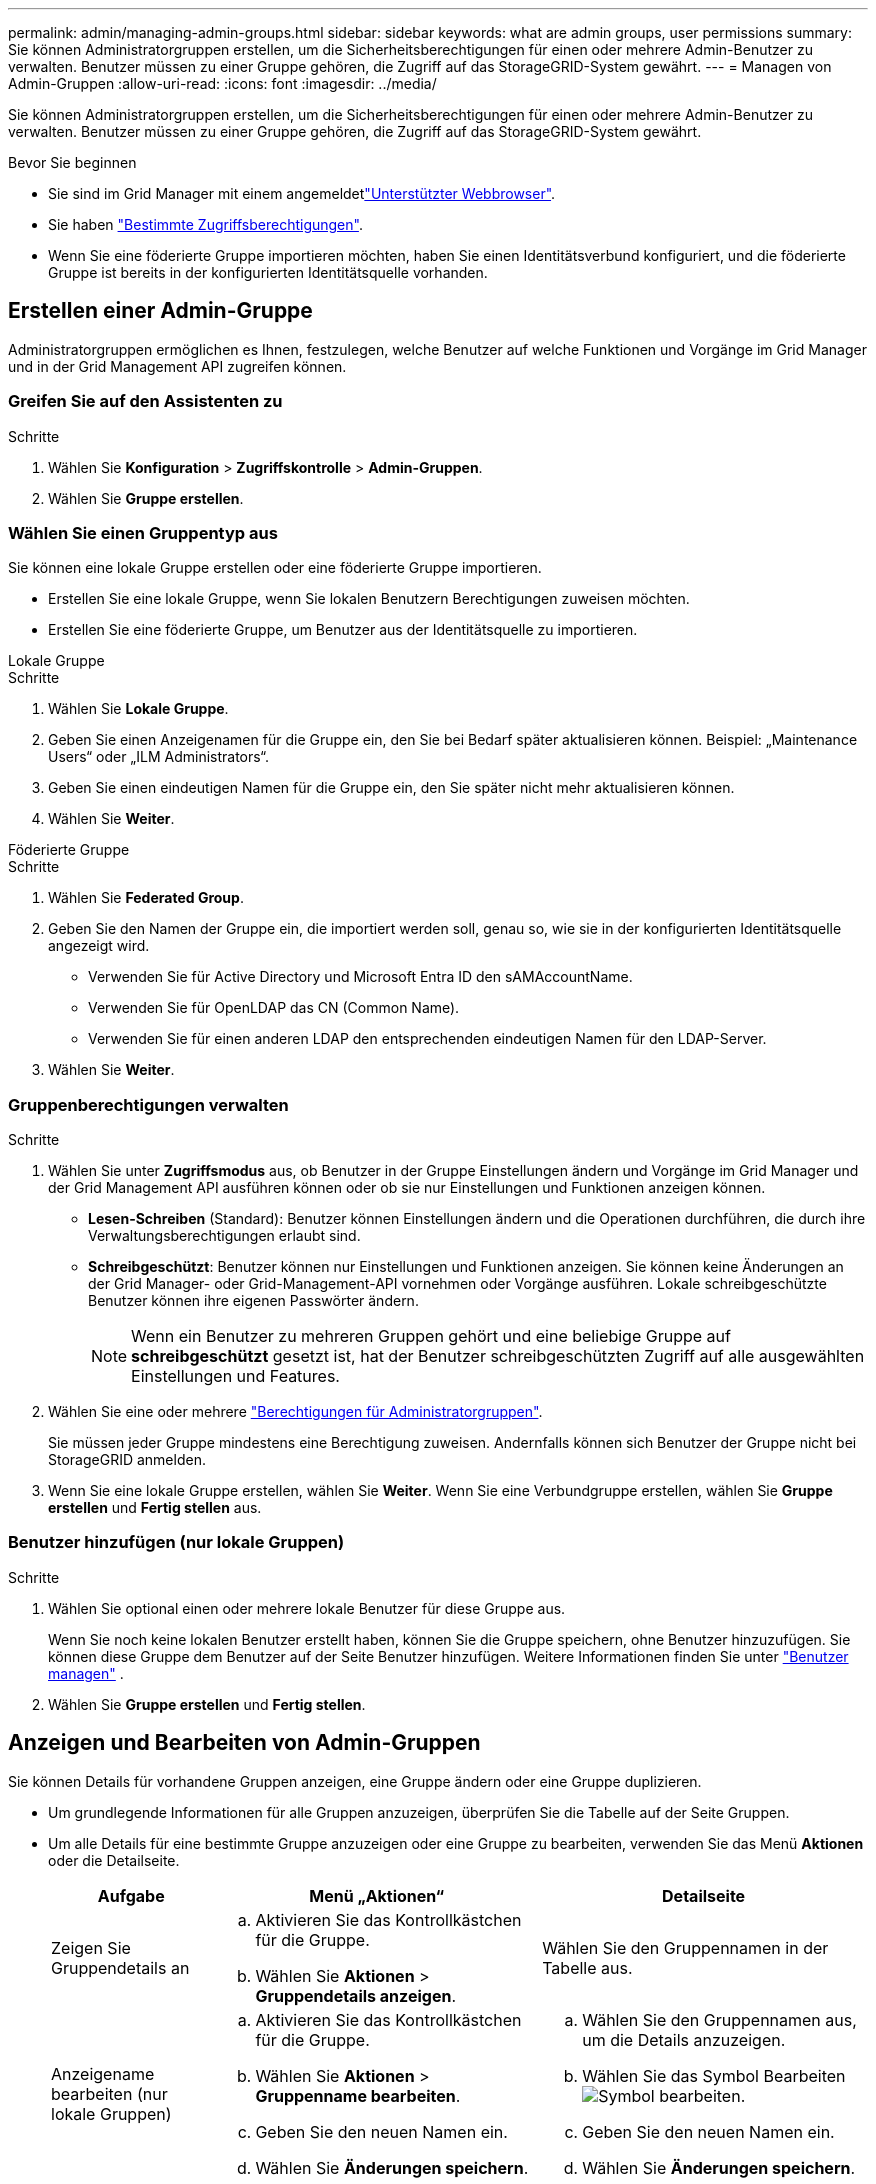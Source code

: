---
permalink: admin/managing-admin-groups.html 
sidebar: sidebar 
keywords: what are admin groups, user permissions 
summary: Sie können Administratorgruppen erstellen, um die Sicherheitsberechtigungen für einen oder mehrere Admin-Benutzer zu verwalten. Benutzer müssen zu einer Gruppe gehören, die Zugriff auf das StorageGRID-System gewährt. 
---
= Managen von Admin-Gruppen
:allow-uri-read: 
:icons: font
:imagesdir: ../media/


[role="lead"]
Sie können Administratorgruppen erstellen, um die Sicherheitsberechtigungen für einen oder mehrere Admin-Benutzer zu verwalten. Benutzer müssen zu einer Gruppe gehören, die Zugriff auf das StorageGRID-System gewährt.

.Bevor Sie beginnen
* Sie sind im Grid Manager mit einem angemeldetlink:../admin/web-browser-requirements.html["Unterstützter Webbrowser"].
* Sie haben link:admin-group-permissions.html["Bestimmte Zugriffsberechtigungen"].
* Wenn Sie eine föderierte Gruppe importieren möchten, haben Sie einen Identitätsverbund konfiguriert, und die föderierte Gruppe ist bereits in der konfigurierten Identitätsquelle vorhanden.




== Erstellen einer Admin-Gruppe

Administratorgruppen ermöglichen es Ihnen, festzulegen, welche Benutzer auf welche Funktionen und Vorgänge im Grid Manager und in der Grid Management API zugreifen können.



=== Greifen Sie auf den Assistenten zu

.Schritte
. Wählen Sie *Konfiguration* > *Zugriffskontrolle* > *Admin-Gruppen*.
. Wählen Sie *Gruppe erstellen*.




=== Wählen Sie einen Gruppentyp aus

Sie können eine lokale Gruppe erstellen oder eine föderierte Gruppe importieren.

* Erstellen Sie eine lokale Gruppe, wenn Sie lokalen Benutzern Berechtigungen zuweisen möchten.
* Erstellen Sie eine föderierte Gruppe, um Benutzer aus der Identitätsquelle zu importieren.


[role="tabbed-block"]
====
.Lokale Gruppe
--
.Schritte
. Wählen Sie *Lokale Gruppe*.
. Geben Sie einen Anzeigenamen für die Gruppe ein, den Sie bei Bedarf später aktualisieren können. Beispiel: „Maintenance Users“ oder „ILM Administrators“.
. Geben Sie einen eindeutigen Namen für die Gruppe ein, den Sie später nicht mehr aktualisieren können.
. Wählen Sie *Weiter*.


--
.Föderierte Gruppe
--
.Schritte
. Wählen Sie *Federated Group*.
. Geben Sie den Namen der Gruppe ein, die importiert werden soll, genau so, wie sie in der konfigurierten Identitätsquelle angezeigt wird.
+
** Verwenden Sie für Active Directory und Microsoft Entra ID den sAMAccountName.
** Verwenden Sie für OpenLDAP das CN (Common Name).
** Verwenden Sie für einen anderen LDAP den entsprechenden eindeutigen Namen für den LDAP-Server.


. Wählen Sie *Weiter*.


--
====


=== Gruppenberechtigungen verwalten

.Schritte
. Wählen Sie unter *Zugriffsmodus* aus, ob Benutzer in der Gruppe Einstellungen ändern und Vorgänge im Grid Manager und der Grid Management API ausführen können oder ob sie nur Einstellungen und Funktionen anzeigen können.
+
** *Lesen-Schreiben* (Standard): Benutzer können Einstellungen ändern und die Operationen durchführen, die durch ihre Verwaltungsberechtigungen erlaubt sind.
** *Schreibgeschützt*: Benutzer können nur Einstellungen und Funktionen anzeigen. Sie können keine Änderungen an der Grid Manager- oder Grid-Management-API vornehmen oder Vorgänge ausführen. Lokale schreibgeschützte Benutzer können ihre eigenen Passwörter ändern.
+

NOTE: Wenn ein Benutzer zu mehreren Gruppen gehört und eine beliebige Gruppe auf *schreibgeschützt* gesetzt ist, hat der Benutzer schreibgeschützten Zugriff auf alle ausgewählten Einstellungen und Features.



. Wählen Sie eine oder mehrere link:admin-group-permissions.html["Berechtigungen für Administratorgruppen"].
+
Sie müssen jeder Gruppe mindestens eine Berechtigung zuweisen. Andernfalls können sich Benutzer der Gruppe nicht bei StorageGRID anmelden.

. Wenn Sie eine lokale Gruppe erstellen, wählen Sie *Weiter*. Wenn Sie eine Verbundgruppe erstellen, wählen Sie *Gruppe erstellen* und *Fertig stellen* aus.




=== Benutzer hinzufügen (nur lokale Gruppen)

.Schritte
. Wählen Sie optional einen oder mehrere lokale Benutzer für diese Gruppe aus.
+
Wenn Sie noch keine lokalen Benutzer erstellt haben, können Sie die Gruppe speichern, ohne Benutzer hinzuzufügen. Sie können diese Gruppe dem Benutzer auf der Seite Benutzer hinzufügen. Weitere Informationen finden Sie unter link:managing-users.html["Benutzer managen"] .

. Wählen Sie *Gruppe erstellen* und *Fertig stellen*.




== Anzeigen und Bearbeiten von Admin-Gruppen

Sie können Details für vorhandene Gruppen anzeigen, eine Gruppe ändern oder eine Gruppe duplizieren.

* Um grundlegende Informationen für alle Gruppen anzuzeigen, überprüfen Sie die Tabelle auf der Seite Gruppen.
* Um alle Details für eine bestimmte Gruppe anzuzeigen oder eine Gruppe zu bearbeiten, verwenden Sie das Menü *Aktionen* oder die Detailseite.
+
[cols="1a, 2a,2a"]
|===
| Aufgabe | Menü „Aktionen“ | Detailseite 


 a| 
Zeigen Sie Gruppendetails an
 a| 
.. Aktivieren Sie das Kontrollkästchen für die Gruppe.
.. Wählen Sie *Aktionen* > *Gruppendetails anzeigen*.

 a| 
Wählen Sie den Gruppennamen in der Tabelle aus.



 a| 
Anzeigename bearbeiten (nur lokale Gruppen)
 a| 
.. Aktivieren Sie das Kontrollkästchen für die Gruppe.
.. Wählen Sie *Aktionen* > *Gruppenname bearbeiten*.
.. Geben Sie den neuen Namen ein.
.. Wählen Sie *Änderungen speichern*.

 a| 
.. Wählen Sie den Gruppennamen aus, um die Details anzuzeigen.
.. Wählen Sie das Symbol Bearbeiten image:../media/icon_edit_tm.png["Symbol bearbeiten"].
.. Geben Sie den neuen Namen ein.
.. Wählen Sie *Änderungen speichern*.




 a| 
Zugriffsmodus oder Berechtigungen bearbeiten
 a| 
.. Aktivieren Sie das Kontrollkästchen für die Gruppe.
.. Wählen Sie *Aktionen* > *Gruppendetails anzeigen*.
.. Ändern Sie optional den Zugriffsmodus der Gruppe.
.. Wählen oder löschen Sie optional link:admin-group-permissions.html["Berechtigungen für Administratorgruppen"].
.. Wählen Sie *Änderungen speichern*.

 a| 
.. Wählen Sie den Gruppennamen aus, um die Details anzuzeigen.
.. Ändern Sie optional den Zugriffsmodus der Gruppe.
.. Wählen oder löschen Sie optional link:admin-group-permissions.html["Berechtigungen für Administratorgruppen"].
.. Wählen Sie *Änderungen speichern*.


|===




== Duplizieren einer Gruppe

.Schritte
. Aktivieren Sie das Kontrollkästchen für die Gruppe.
. Wählen Sie *Aktionen* > *Gruppe duplizieren*.
. Schließen Sie den Assistenten für die doppelte Gruppe ab.




== Gruppe löschen

Sie können eine Admin-Gruppe löschen, wenn Sie die Gruppe aus dem System entfernen möchten, und alle mit der Gruppe verknüpften Berechtigungen entfernen. Durch das Löschen einer Admin-Gruppe werden alle Benutzer aus der Gruppe entfernt, die Benutzer jedoch nicht gelöscht.

.Schritte
. Aktivieren Sie auf der Seite Gruppen das Kontrollkästchen für jede Gruppe, die Sie entfernen möchten.
. Wählen Sie *Aktionen* > *Gruppe löschen*.
. Wählen Sie *Gruppen löschen*.

